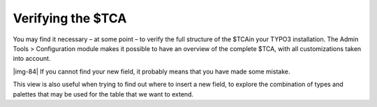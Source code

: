 ﻿.. include:: Images.txt

.. ==================================================
.. FOR YOUR INFORMATION
.. --------------------------------------------------
.. -*- coding: utf-8 -*- with BOM.

.. ==================================================
.. DEFINE SOME TEXTROLES
.. --------------------------------------------------
.. role::   underline
.. role::   typoscript(code)
.. role::   ts(typoscript)
   :class:  typoscript
.. role::   php(code)


Verifying the $TCA
^^^^^^^^^^^^^^^^^^

You may find it necessary – at some point – to verify the full
structure of the $TCAin your TYPO3 installation. The Admin Tools >
Configuration module makes it possible to have an overview of the
complete $TCA, with all customizations taken into account.

|img-84| If you cannot find your new field, it probably means that you have
made some mistake.

This view is also useful when trying to find out where to insert a new
field, to explore the combination of types and palettes that may be
used for the table that we want to extend.

